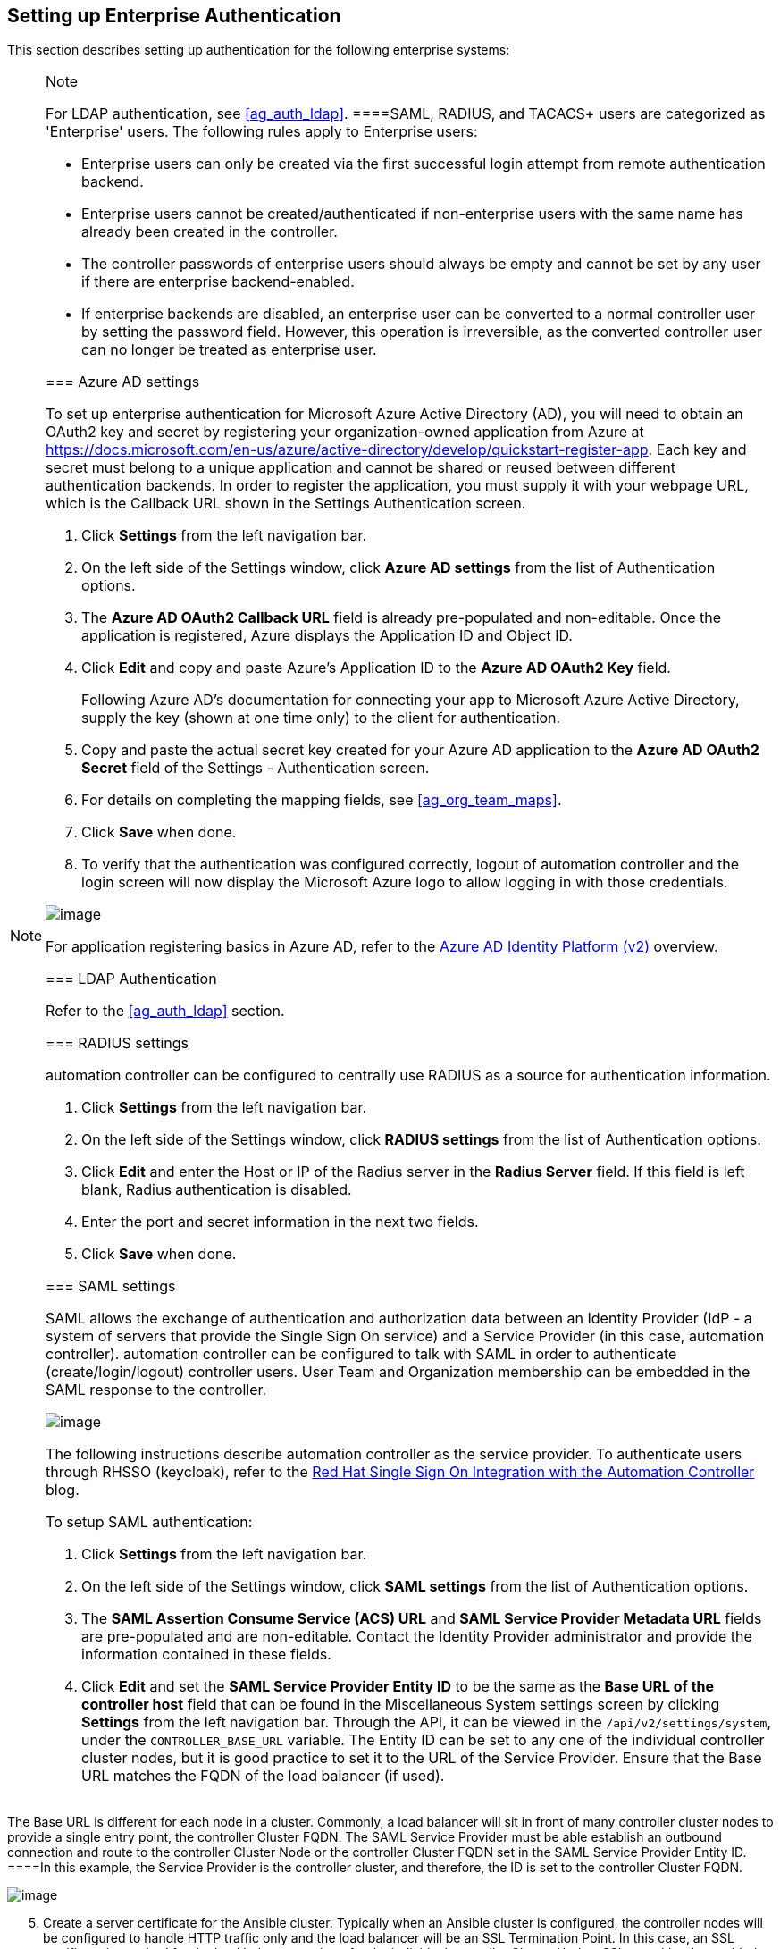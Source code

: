 [[ag_ent_auth]]
== Setting up Enterprise Authentication

This section describes setting up authentication for the following
enterprise systems:

[NOTE]
.Note
====
For LDAP authentication, see xref:ag_auth_ldap[].
====SAML, RADIUS, and TACACS+ users are categorized as 'Enterprise'
users. The following rules apply to Enterprise users:

* Enterprise users can only be created via the first successful login
attempt from remote authentication backend.
* Enterprise users cannot be created/authenticated if non-enterprise
users with the same name has already been created in the controller.
* The controller passwords of enterprise users should always be empty
and cannot be set by any user if there are enterprise backend-enabled.
* If enterprise backends are disabled, an enterprise user can be
converted to a normal controller user by setting the password field.
However, this operation is irreversible, as the converted controller
user can no longer be treated as enterprise user.

[[ag_auth_azure]]
=== Azure AD settings

To set up enterprise authentication for Microsoft Azure Active Directory
(AD), you will need to obtain an OAuth2 key and secret by registering
your organization-owned application from Azure at
https://docs.microsoft.com/en-us/azure/active-directory/develop/quickstart-register-app.
Each key and secret must belong to a unique application and cannot be
shared or reused between different authentication backends. In order to
register the application, you must supply it with your webpage URL,
which is the Callback URL shown in the Settings Authentication screen.

[arabic]
. Click *Settings* from the left navigation bar.
. On the left side of the Settings window, click *Azure AD settings*
from the list of Authentication options.
. The *Azure AD OAuth2 Callback URL* field is already pre-populated and
non-editable. Once the application is registered, Azure displays the
Application ID and Object ID.
. Click *Edit* and copy and paste Azure's Application ID to the *Azure
AD OAuth2 Key* field.
+
Following Azure AD's documentation for connecting your app to Microsoft
Azure Active Directory, supply the key (shown at one time only) to the
client for authentication.
. Copy and paste the actual secret key created for your Azure AD
application to the *Azure AD OAuth2 Secret* field of the Settings -
Authentication screen.
. For details on completing the mapping fields, see xref:ag_org_team_maps[].
. Click *Save* when done.
. To verify that the authentication was configured correctly, logout of
automation controller and the login screen will now display the
Microsoft Azure logo to allow logging in with those credentials.

image:configure-tower-auth-azure-logo.png[image]

For application registering basics in Azure AD, refer to the
https://docs.microsoft.com/en-us/azure/active-directory/develop/v2-overview[Azure
AD Identity Platform (v2)] overview.

=== LDAP Authentication

Refer to the xref:ag_auth_ldap[] section.

[[ag_auth_radius]]
=== RADIUS settings

automation controller can be configured to centrally use RADIUS as a
source for authentication information.

[arabic]
. Click *Settings* from the left navigation bar.
. On the left side of the Settings window, click *RADIUS settings* from
the list of Authentication options.
. Click *Edit* and enter the Host or IP of the Radius server in the
*Radius Server* field. If this field is left blank, Radius
authentication is disabled.
. Enter the port and secret information in the next two fields.
. Click *Save* when done.

[[ag_auth_saml]]
=== SAML settings

SAML allows the exchange of authentication and authorization data
between an Identity Provider (IdP - a system of servers that provide the
Single Sign On service) and a Service Provider (in this case, automation
controller). automation controller can be configured to talk with SAML
in order to authenticate (create/login/logout) controller users. User
Team and Organization membership can be embedded in the SAML response to
the controller.

image:configure-tower-auth-saml-topology.png[image]

The following instructions describe automation controller as the service
provider. To authenticate users through RHSSO (keycloak), refer to the
https://www.ansible.com/blog/red-hat-single-sign-on-integration-with-ansible-tower[Red
Hat Single Sign On Integration with the Automation Controller] blog.

To setup SAML authentication:

[arabic]
. Click *Settings* from the left navigation bar.
. On the left side of the Settings window, click *SAML settings* from
the list of Authentication options.
. The *SAML Assertion Consume Service (ACS) URL* and *SAML Service
Provider Metadata URL* fields are pre-populated and are non-editable.
Contact the Identity Provider administrator and provide the information
contained in these fields.
. Click *Edit* and set the *SAML Service Provider Entity ID* to be the
same as the *Base URL of the controller host* field that can be found in
the Miscellaneous System settings screen by clicking *Settings* from the
left navigation bar. Through the API, it can be viewed in the
`/api/v2/settings/system`, under the `CONTROLLER_BASE_URL` variable. The
Entity ID can be set to any one of the individual controller cluster
nodes, but it is good practice to set it to the URL of the Service
Provider. Ensure that the Base URL matches the FQDN of the load balancer
(if used).

[NOTE]
.Note
====
The Base URL is different for each node in a cluster. Commonly, a load
balancer will sit in front of many controller cluster nodes to provide a
single entry point, the controller Cluster FQDN. The SAML Service
Provider must be able establish an outbound connection and route to the
controller Cluster Node or the controller Cluster FQDN set in the SAML
Service Provider Entity ID.
====In this example, the Service Provider is the controller cluster, and
therefore, the ID is set to the controller Cluster FQDN.

image:configure-tower-auth-saml-spentityid.png[image]

[arabic, start=5]
. Create a server certificate for the Ansible cluster. Typically when an
Ansible cluster is configured, the controller nodes will be configured
to handle HTTP traffic only and the load balancer will be an SSL
Termination Point. In this case, an SSL certificate is required for the
load balancer, and not for the individual controller Cluster Nodes. SSL
can either be enabled or disabled per individual controller node, but
should be disabled when using an SSL terminated load balancer. It is
recommended to use a non-expiring self signed certificate to avoid
periodically updating certificates. This way, authentication will not
fail in case someone forgets to update the certificate.

[NOTE]
.Note
====
The *SAML Service Provider Public Certificate* field should contain the
entire certificate, including the "-----BEGIN CERTIFICATE-----" and
"-----END CERTIFICATE-----".
====If you are using a CA bundle with your certificate, include the
entire bundle in this field.

image:configure-tower-auth-saml-cert.png[image]

As an example for public certs:

....
-----BEGIN CERTIFICATE——
... cert text ...
-----END CERTIFICATE——
....

[arabic, start=6]
. Create an optional private key for the controller to use as a service
provider (SP) and enter it in the *SAML Service Provider Private Key*
field.

As an example for private keys:

....
-----BEGIN PRIVATE KEY--
... key text ...
-----END PRIVATE KEY——
....

[arabic, start=7]
. Provide the IdP with some details about the controller cluster during
the SSO process in the *SAML Service Provider Organization Info* field.

....
{
  "en-US": {
    "url": "http://www.example.com",
    "displayname": "Example",
    "name": "example"
  }
}
....

For example:

image:configure-tower-auth-saml-org-info.png[image]

[NOTE]
.Note
====
These fields are required in order to properly configure SAML within the
controller.
====[arabic, start=8]
. Provide the IdP with the technical contact information in the *SAML
Service Provider Technical Contact* field. Do not remove the contents of
this field.

....
{
"givenName": "Some User",
"emailAddress": "suser@example.com"
}
....

For example:

image:configure-tower-auth-saml-techcontact-info.png[image]

[arabic, start=9]
. Provide the IdP with the support contact information in the *SAML
Service Provider Support Contact* field. Do not remove the contents of
this field.

....
{
"givenName": "Some User",
"emailAddress": "suser@example.com"
}
....

For example:

image:configure-tower-auth-saml-suppcontact-info.png[image]

[arabic, start=10]
. In the *SAML Enabled Identity Providers* field, provide information on
how to connect to each Identity Provider listed. The controller expects
the following SAML attributes in the example below:

....
Username(urn:oid:0.9.2342.19200300.100.1.1)
Email(urn:oid:0.9.2342.19200300.100.1.3)
FirstName(urn:oid:2.5.4.42)
LastName(urn:oid:2.5.4.4)
....

If these attributes are not known, map existing SAML attributes to
lastname, firstname, email and username.

Configure the required keys for each IDp:

____
* `attr_user_permanent_id` - the unique identifier for the user. It can
be configured to match any of the attribute sent from the IdP. Usually,
it is set to `name_id` if `SAML:nameid` attribute is sent to the
controller node or it can be the username attribute, or a custom unique
identifier.
* `entity_id` - the Entity ID provided by the Identity Provider
administrator. The admin creates a SAML profile for the controller and
it generates a unique URL.
* `url` - the Single Sign On (SSO) URL the controller redirects the user
to, when SSO is activated.
* `x509_cert` - the certificate provided by the IdP admin generated from
the SAML profile created on the Identity Provider. Remove the
`--BEGIN CERTIFICATE--` and `--END CERTIFICATE--` headers, then enter
the cert as one non-breaking string.

Multiple SAML IdPs are supported. Some IdPs may provide user data using
attribute names that differ from the default OIDs
(https://github.com/omab/python-social-auth/blob/master/social/backends/saml.py).
The SAML `NameID` is a special attribute used by some Identity Providers
to tell the Service Provider (the controller cluster) what the unique
user identifier is. If it is used, set the `attr_user_permanent_id` to
`name_id` as shown in the example. Other attribute names may be
overridden for each IdP as shown below.
____

....
{
"myidp": {
  "entity_id": "https://idp.example.com",
  "url": "https://myidp.example.com/sso",
  "x509cert": ""
},
"onelogin": {
  "entity_id": "https://app.onelogin.com/saml/metadata/123456",
  "url": "https://example.onelogin.com/trust/saml2/http-post/sso/123456",
  "x509cert": "",
  "attr_user_permanent_id": "name_id",
  "attr_first_name": "User.FirstName",
  "attr_last_name": "User.LastName",
  "attr_username": "User.email",
  "attr_email": "User.email"
  }
}
....

image:configure-tower-auth-saml-idps.png[image]

[WARNING]
.Warning
====
Do not create a SAML user that shares the same email with another user
(including a non-SAML user). Doing so will result in the accounts being
merged. Be aware that this same behavior exists for System Admin users,
thus a SAML login with the same email address as the System Admin user
will login with System Admin privileges. For future reference, you can
remove (or add) Admin Privileges based on SAML mappings, as described in
subsequent steps.
====[NOTE]
.Note
====
The IdP provides the email, last name and firstname using the well known
SAML urn. The IdP uses a custom SAML attribute to identify a user, which
is an attribute that the controller is unable to read. Instead, the
controller can understand the unique identifier name, which is the URN.
Use the URN listed in the SAML “Name” attribute for the user attributes
as shown in the example below.

image:configure-tower-auth-saml-idps-urn.png[image]
====[arabic, start=11]
. Optionally provide the *SAML Organization Map*. For further detail,
see xref:ag_org_team_maps[].
. The controller can be configured to look for particular attributes
that contain Team and Organization membership to associate with users
when they log into the controller. The attribute names are defined in
the *SAML Organization Attribute Mapping* and the *SAML Team Attribute
Mapping* fields.

*Example SAML Organization Attribute Mapping*

Below is an example SAML attribute that embeds user organization
membership in the attribute _member-of_.

....
<saml2:AttributeStatement>
    <saml2:Attribute FriendlyName="member-of" Name="member-of"
NameFormat="urn:oasis:names:tc:SAML:2.0:attrname-format:unspecified">
        <saml2:AttributeValue>Engineering</saml2:AttributeValue>
        <saml2:AttributeValue>IT</saml2:AttributeValue>
        <saml2:AttributeValue>HR</saml2:AttributeValue>
        <saml2:AttributeValue>Sales</saml2:AttributeValue>
    </saml2:Attribute>
    <saml2:Attribute FriendlyName="admin-of" Name="admin-of" 
NameFormat="urn:oasis:names:tc:SAML:2.0:attrname-format:unspecified">
        <saml2:AttributeValue>Engineering</saml2:AttributeValue>
    </saml2:Attribute>
</saml2:AttributeStatement> 
....

Below is the corresponding controller configuration.

....
{
  "saml_attr": "member-of",
  "saml_admin_attr": "admin-of",
  "remove": true,
  "remove_admins": false
}
....

`saml_attr`: is the SAML attribute name where the organization array can
be found and `remove` is set to *True* to remove a user from all
organizations before adding the user to the list of Organizations. To
keep the user in whatever Organization(s) they are in while adding the
user to the Organization(s) in the SAML attribute, set `remove` to
*False*.

`saml_admin_attr`: Similar to the `saml_attr` attribute, but instead of
conveying organization membership, this attribute conveys admin
organization permissions.

*Example SAML Team Attribute Mapping*

Below is another example of a SAML attribute that contains a Team
membership in a list.

....
<saml:AttributeStatement>
     <saml:Attribute
        xmlns:x500="urn:oasis:names:tc:SAML:2.0:profiles:attribute:X500"
        x500:Encoding="LDAP"
        NameFormat="urn:oasis:names:tc:SAML:2.0:attrname-format:uri"
        Name="urn:oid:1.3.6.1.4.1.5923.1.1.1.1"
        FriendlyName="eduPersonAffiliation">
        <saml:AttributeValue
            xsi:type="xs:string">member</saml:AttributeValue>
        <saml:AttributeValue
            xsi:type="xs:string">staff</saml:AttributeValue>
        </saml:Attribute>
</saml:AttributeStatement>
....

....
{
    "saml_attr": "eduPersonAffiliation",
    "remove": true,
    "team_org_map": [
    {
        "team": "member",
        "organization": "Default1"
    },
    {
        "team": "staff",
        "organization": "Default2"
    }
  ]
}
....

* `saml_attr`: The SAML attribute name where the team array can be
found.
* `remove`: Set `remove` to *True* to remove user from all Teams before
adding the user to the list of Teams. To keep the user in whatever
Team(s) they are in while adding the user to the Team(s) in the SAML
attribute, set `remove` to *False*.
* `team_org_map`: An array of dictionaries of the form
`{ "team": "<AWX Team Name>", "organization": "<AWX Org Name>" }` that
defines mapping from controller Team -> controller Organization. This is
needed because the same named Team can exist in multiple Organizations
in the controller. The organization to which a team listed in a SAML
attribute belongs to, would be ambiguous without this mapping.

You could create an alias to override both Teams and Orgs in the *SAML
Team Attribute Mapping*. This option becomes very handy in cases when
the SAML backend sends out complex group names, like in the example
below:

....
{
 "remove": false,
 "team_org_map": [
  {
   "team": "internal:unix:domain:admins",
   "organization": "Default",
   "team_alias": "Administrators"
  },
  {
   "team": "Domain Users",
   "organization_alias": "OrgAlias",
   "organization": "Default"
  }
 ],
 "saml_attr": "member-of"
}
....

Once the user authenticates, the controller creates organization and
team aliases, as expected.

[arabic, start=13]
. Optionally provide team membership mapping in the *SAML Team Map*
field. For further detail, see xref:ag_org_team_maps[].
. Optionally provide security settings in the *SAML Security Config*
field. This field is the equivalent to the
`SOCIAL_AUTH_SAML_SECURITY_CONFIG` field in the API. Refer to the
https://github.com/onelogin/python-saml#settings[OneLogin's SAML Python
Toolkit] for further detail.

The controller uses the `python-social-auth` library when users log in
through SAML. This library relies on the `python-saml` library to make
available the settings for the next two optional fields, *SAML Service
Provider Extra Configuration Data* and *SAML IDP to EXTRA_DATA Attribute
Mapping*.

[arabic, start=15]
. The *SAML Service Provider Extra Configuration Data* field is
equivalent to the `SOCIAL_AUTH_SAML_SP_EXTRA` in the API. Refer to the
https://github.com/onelogin/python-saml#settings[python-saml library
documentation] to learn about the valid service provider extra
(`SP_EXTRA`) parameters.
. The *SAML IDP to EXTRA_DATA Attribute Mapping* field is equivalent to
the `SOCIAL_AUTH_SAML_EXTRA_DATA` in the API. See Python's
http://python-social-auth-docs.readthedocs.io/en/latest/backends/saml.html#advanced-settings[SAML
Advanced Settings] documentation for more information.

[[ag_auth_saml_user_flags_attr_map]]
[arabic, start=17]
. The *SAML User Flags Attribute Mapping* field allows you to map SAML
roles and attributes to special user flags. The following attributes are
valid in this field:

* `is_superuser_role`: Specifies one or more SAML roles which will grant
a user the superuser flag
* `is_superuser_attr`: Specifies a SAML attribute which will grant a
user the superuser flag
* `is_superuser_value`: Specifies one or more values required for
`is_superuser_attr` that is required for the user to be a superuser
* `remove_superusers`: Boolean indicating if the superuser flag should
be removed for users or not. Defaults to `true`. (See below for more
details)
* `is_system_auditor_role`: Specifies one or more SAML roles which will
grant a user the system auditor flag
* `is_system_auditor_attr`: Specifies a SAML attribute which will grant
a user the system auditor flag
* `is_system_auditor_value`: Specifies one or more values required for
`is_system_auditor_attr` that is required for the user to be a system
auditor
* `remove_system_auditors`: Boolean indicating if the system_auditor
flag should be removed for users or not. Defaults to `true`. (See below
for more details)

The `role` and `value` fields are lists and are [.title-ref]#or# logic.
So if you specify two roles: [.title-ref]#[ "Role 1", "Role 2" ]# and
the SAML user has either role the logic will consider them to have the
required role for the flag. This is the same with the `value` field, if
you specify: [.title-ref]#[ "Value 1", "Value 2"]# and the SAML user has
either value for their attribute the logic will consider their attribute
value to have matched.

If `role` and `attr` are both specified for either `superuser` or
`system_auditor`, the settings for `attr` will take precedence over a
`role`. System Admin and System Auditor roles are evaluated at login for
a SAML user. If you grant a SAML user one of these roles through the UI
and not through the SAML settings, the roles will be removed on the
user's next login unless the `remove` flag is set to false. The remove
flag, if `false`, will never allow the SAML adapter to remove the
corresponding flag from a user. The following table describes how the
logic works.

[width="100%",cols="25%,11%,27%,12%,14%,11%",options="header",]
|===
|Has one or more roles |Has Attr |Has one or more Attr Values |Remove
Flag |Previous Flag |Is Flagged
|No |No |N/A |True |False |No

|No |No |N/A |False |False |No

|No |No |N/A |True |True |No

|No |No |N/A |False |True |Yes

|Yes |No |N/A |True |False |Yes

|Yes |No |N/A |False |False |Yes

|Yes |No |N/A |True |True |Yes

|Yes |No |N/A |False |True |Yes

|No |Yes |Yes |True |False |Yes

|No |Yes |Yes |False |False |Yes

|No |Yes |Yes |True |True |Yes

|No |Yes |Yes |False |True |Yes

|No |Yes |No |True |False |No

|No |Yes |No |False |False |No

|No |Yes |No |True |True |No

|No |Yes |No |False |True |Yes

|No |Yes |Unset |True |False |Yes

|No |Yes |Unset |False |False |Yes

|No |Yes |Unset |True |True |Yes

|No |Yes |Unset |False |True |Yes

|Yes |Yes |Yes |True |False |Yes

|Yes |Yes |Yes |False |False |Yes

|Yes |Yes |Yes |True |True |Yes

|Yes |Yes |Yes |False |True |Yes

|Yes |Yes |No |True |False |No

|Yes |Yes |No |False |False |No

|Yes |Yes |No |True |True |No

|Yes |Yes |No |False |True |Yes

|Yes |Yes |Unset |True |False |Yes

|Yes |Yes |Unset |False |False |Yes

|Yes |Yes |Unset |True |True |Yes

|Yes |Yes |Unset |False |True |Yes
|===

Each time a SAML user authenticates to automation controller, these
checks will be performed and the user flags will be altered as needed.
If `System Administrator` or `System Auditor` is set for a SAML user
within the UI, the SAML adapter will override the UI setting based on
the rules above. If you would prefer that the user flags for SAML users
do not get removed when a SAML user logs in, you can set the `remove_`
flag to `false`. With the remove flag set to `false`, a user flag set to
`true` through either the UI, API or SAML adapter will not be removed.
However, if a user does not have the flag, and the above rules determine
the flag should be added, it will be added, even if the flag is `false`.

Example:

....
{
    "is_superuser_attr": "blueGroups",
    "is_superuser_role": "is_superuser",
    "is_superuser_value": "cn=My-Sys-Admins,ou=memberlist,ou=mygroups,o=myco.com",
    "is_system_auditor_attr": "blueGroups",
    "is_system_auditor_role": "is_system_auditor",
    "is_system_auditor_value": "cn=My-Auditors,ou=memberlist,ou=mygroups,o=myco.com"
}
....

[arabic, start=18]
. Click *Save* when done.
. To verify that the authentication was configured correctly, load the
auto-generated URL found in the *SAML Service Provider Metadata URL*
into a browser. It should output XML output, otherwise, it is not
configured correctly.
+
Alternatively, logout of automation controller and the login screen will
now display the SAML logo to indicate it as a alternate method of
logging into automation controller.
+
image:configure-tower-auth-saml-logo.png[image]

==== Transparent SAML Logins

For transparent logins to work, you must first get IdP-initiated logins
to work. To achieve this:

[arabic]
. Set the `RelayState` on the IdP to the key of the IdP definition in
the `SAML Enabled Identity Providers` field as previously described. In
the example given above, `RelayState` would need to be either `myidp` or
`onelogin`.
. Once this is working, specify the redirect URL for non-logged-in users
to somewhere other than the default controller login page by using the
*Login redirect override URL* field in the Miscellaneous Authentication
settings window of the *Settings* menu, accessible from the left
navigation bar. This should be set to
`/sso/login/saml/?idp=<name-of-your-idp>` for transparent SAML login, as
shown in the example.

image:configure-tower-system-login-redirect-url.png[image]

[NOTE]
.Note
====
The above is a sample of a typical IdP format, but may not be the
correct format for your particular case. You may need to reach out to
your IdP for the correct transparent redirect URL as that URL is not the
same for all IdPs.
====[arabic, start=3]
. After transparent SAML login is configured, to log in using local
credentials or a different SSO, go directly to
`https://<your-tower-server>/login`. This provides the standard
controller login page, including SSO authentication buttons, and allows
you to log in with any configured method.

==== Enabling Logging for SAML

You can enable logging messages for the SAML adapter the same way you
can enable logging for LDAP. Refer to the {ldap_logging} section.

[[ag_auth_tacacs]]
=== TACACS+ settings

Terminal Access Controller Access-Control System Plus (TACACS+) is a
protocol that handles remote authentication and related services for
networked access control through a centralized server. In particular,
TACACS+ provides authentication, authorization and accounting (AAA)
services, in which you can configure automation controller to use as a
source for authentication.

[NOTE]
.Note
====
This feature is deprecated and will be removed in a future release.
====[arabic]
. Click *Settings* from the left navigation bar.
. On the left side of the Settings window, click *TACACs+ settings* from
the list of Authentication options.
. Click *Edit* and enter information in the following fields:

* *TACACS+ Server*: Provide the hostname or IP address of the TACACS+
server with which to authenticate. If this field is left blank, TACACS+
authentication is disabled.
* *TACACS+ Port*: TACACS+ uses port 49 by default, which is already
pre-populated.
* *TACACS+ Secret*: Secret key for TACACS+ authentication server.
* *TACACS+ Auth Session Timeout*: Session timeout value in seconds. The
default is 5 seconds.
* *TACACS+ Authentication Protocol*: The protocol used by TACACS+
client. Options are *ascii* or *pap*.

image:configure-tower-auth-tacacs.png[image]

[arabic, start=4]
. Click *Save* when done.

